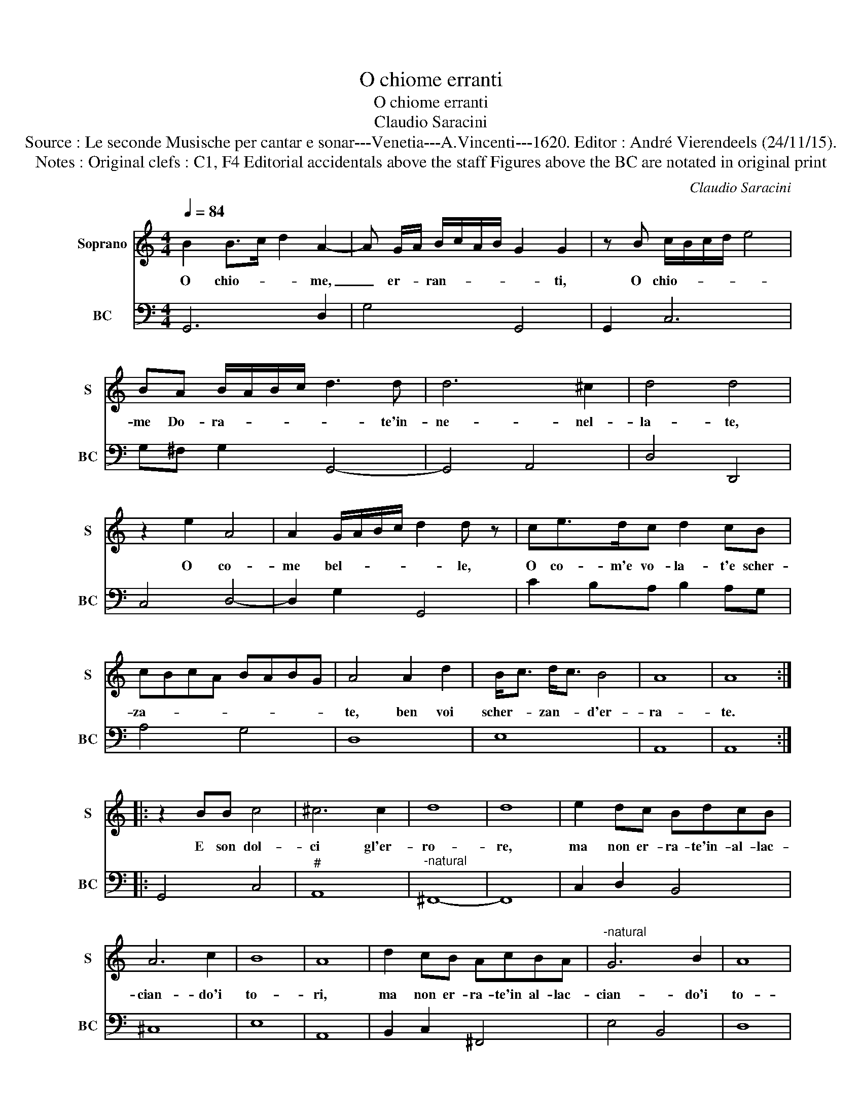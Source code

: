 X:1
T:O chiome erranti
T:O chiome erranti
T:Claudio Saracini
T:Source : Le seconde Musische per cantar e sonar---Venetia---A.Vincenti---1620. Editor : André Vierendeels (24/11/15).
T:Notes : Original clefs : C1, F4 Editorial accidentals above the staff Figures above the BC are notated in original print
C:Claudio Saracini
%%score 1 2
L:1/8
Q:1/4=84
M:4/4
K:C
V:1 treble nm="Soprano" snm="S"
V:2 bass nm="BC" snm="BC"
V:1
 B2 B>c d2 A2- | A G/A/ B/c/A/B/ G2 G2 | z B c/B/c/d/ e4 | BA B/A/B/c/ d3 d | d6 ^c2 | d4 d4 | %6
w: O chio- * * me,|_ er- * ran- * * * * ti,|O chio- * * * *|me Do- ra- * * * * te'in-|ne- nel-|la- te,|
 z2 e2 A4 | A2 G/A/B/c/ d2 d z | ce>dc d2 cB | cBcA BABG | A4 A2 d2 | B<c d<c B4 | A8 | A8 :: %14
w: O co-|me bel- * * * * le,|O co- m'e vo- la- t'e scher-|za- * * * * * * *|te, ben voi|scher- * zan- * d'er-|ra-|te.|
 z2 BB c4 | ^c6 c2 | d8 | d8 | e2 dc BdcB | A6 c2 | B8 | A8 | d2 cB AcBA |"^-natural" G6 B2 | A8 | %25
w: E son dol-|ci gl'er-|ro-|re,|ma non er- ra- te'in- al- lac-|cian- do'i|to-|ri,|ma non er- ra- te'in al- lac-|cian- do'i|to-|
 G8 :| %26
w: ri.|
V:2
 G,,6 D,2 | G,4 G,,4 | G,,2 C,6 | G,^F, G,2 G,,4- | G,,4 A,,4 | D,4 D,,4 | C,4 D,4- | %7
 D,2 G,2 G,,4 | C2 B,A, B,2 A,G, | A,4 G,4 | D,8 | E,8 | A,,8 | A,,8 :: G,,4 C,4 |"^#" A,,8 | %16
"^-natural" ^F,,8- | F,,8 | C,2 D,2 B,,4 | ^C,8 | E,8 | A,,8 | B,,2 C,2 ^F,,4 | E,4 B,,4 | D,8 | %25
 G,,8 :| %26

